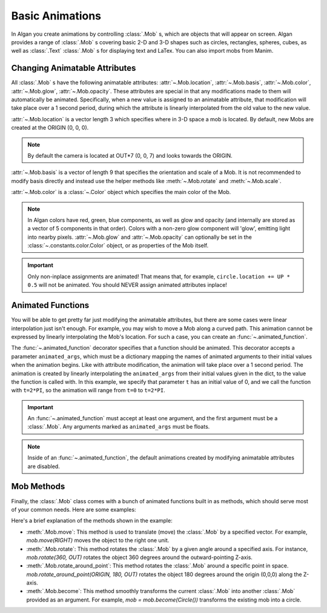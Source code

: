 ================
Basic Animations
================

In Algan you create animations by controlling :class:`.Mob` s,
which are objects that will appear on screen.
Algan provides a range of :class:`.Mob` s covering basic 2-D and 3-D
shapes such as circles, rectangles, spheres, cubes, as well as
:class:`.Text` :class:`.Mob` s for displaying text and LaTex.
You can also import mobs from Manim.

Changing Animatable Attributes
------------------------------

All :class:`.Mob` s have the following animatable attributes: :attr:`~.Mob.location`, :attr:`~.Mob.basis`,
:attr:`~.Mob.color`, :attr:`~.Mob.glow`, :attr:`~.Mob.opacity`. These attributes
are special in that any modifications made to them will automatically be animated.
Specifically, when a new value is assigned to an animatable attribute, that modification will take place over a 1 second period,
during which the attribute is linearly interpolated from the old value to the new value.

:attr:`~.Mob.location` is a vector length 3 which specifies where in 3-D space a mob is located. By default, new Mobs are created at the ORIGIN (0, 0, 0).

.. note::

    By default the camera is located at OUT*7 (0, 0, 7) and looks towards the ORIGIN.

:attr:`~.Mob.basis` is a vector of length 9 that specifies the orientation and scale of a Mob. It is not recommended to modify
basis directly and instead use the helper methods like :meth:`~.Mob.rotate` and :meth:`~.Mob.scale`.

:attr:`~.Mob.color` is a :class:`~.Color` object which specifies the main color of the Mob.

.. note::

    In Algan colors have red, green, blue components, as well as glow and opacity (and internally are stored
    as a vector of 5 components in that order). Colors with a non-zero glow component will 'glow', emitting light
    into nearby pixels.
    :attr:`~.Mob.glow` and :attr:`~.Mob.opacity` can optionally be set in the :class:`~.constants.color.Color` object, or as properties of the Mob itself.

.. algan:: BasicChangingAttributes

    from algan import *

    circle = Circle().spawn()

    circle.location = circle.location + UP
    circle.opacity = 0.5
    circle.location = circle.location + DOWN + RIGHT
    circle.glow = 0.5
    circle.color = GREEN

    render_to_file()

.. important::

    Only non-inplace assignments are animated! That means that, for example, ``circle.location += UP * 0.5`` will
    not be animated. You should NEVER assign animated attributes inplace!


Animated Functions
------------------

You will be able to get pretty far just modifying the animatable attributes, but there are some cases were linear
interpolation just isn't enough. For example, you may wish to move a Mob along a curved path. This animation
cannot be expressed by linearly interpolating the Mob's location. For such a case, you can create an :func:`~.animated_function`.

.. algan:: BasicAnimatedFunction

    from algan import *
    import numpy as np

    # Define a function mapping a scalar parameter t to a point on the circle.
    def path_func(t):
        return (UP * np.sin(t) + RIGHT * np.cos(t))

    # Create an animated_function which will move our mob along this path.
    @animated_function(animated_args={'t': 0})
    def move_along_path(mob, t):
        mob.location = path_func(t)

    square = Square().spawn()
    square.location = path_func(0) # Move to starting point.
    move_along_path(square, 2*PI)

    render_to_file()

The :func:`~.animated_function` decorator specifies that a function should be animated. This decorator accepts a parameter
``animated_args``, which must be a dictionary mapping the names of animated arguments to their initial values when the animation
begins. Like with attribute modification, the animation will take place over a 1 second period. The animation is created by linearly interpolating the ``animated_args`` from their initial values given in the dict,
to the value the function is called with. In this example, we specify that parameter ``t`` has an initial value
of 0, and we call the function with ``t=2*PI``, so the animation will range from ``t=0`` to ``t=2*PI``.

.. important::

    An :func:`~.animated_function` must accept at least one argument, and the first argument must be a :class:`.Mob`. Any arguments
    marked as ``animated_args`` must be floats.

.. note::

    Inside of an :func:`~.animated_function`, the default animations created by modifying animatable attributes are disabled.

Mob Methods
-----------

Finally, the :class:`.Mob` class comes with a bunch of animated functions built in as methods, which should serve
most of your common needs. Here are some examples:

.. algan:: BasicMobMethods

    from algan import *

    mob = RegularPolygon(5).spawn()
    mob.move(RIGHT)
    mob.rotate(360, OUT)
    mob.rotate(360, UP)
    mob.rotate_around_point(ORIGIN, 180, OUT)
    mob = mob.become(Circle())

    render_to_file()

Here's a brief explanation of the methods shown in the example:

* :meth:`.Mob.move`: This method is used to translate (move) the :class:`.Mob` by a specified vector. For example,
  `mob.move(RIGHT)` moves the object to the right one unit.
* :meth:`.Mob.rotate`: This method rotates the :class:`.Mob` by a given angle around a specified axis. For instance, `mob.rotate(360, OUT)` rotates the object 360 degrees around the outward-pointing Z-axis.
* :meth:`.Mob.rotate_around_point`: This method rotates the :class:`.Mob` around a specific point in space. `mob.rotate_around_point(ORIGIN, 180, OUT)` rotates the object 180 degrees around the origin (0,0,0) along the Z-axis.
* :meth:`.Mob.become`: This method smoothly transforms the current :class:`.Mob` into another :class:`.Mob` provided as an argument. For example, `mob = mob.become(Circle())` transforms the existing mob into a circle.
